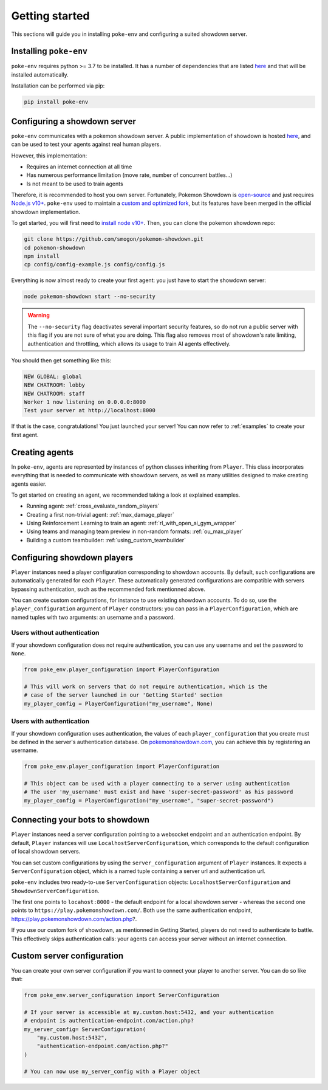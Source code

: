 .. _getting_started:


Getting started
***************

This sections will guide you in installing ``poke-env`` and configuring a suited showdown server.

Installing ``poke-env``
=======================

``poke-env`` requires python >= 3.7 to be installed. It has a number of dependencies that are listed `here <https://github.com/hsahovic/poke-env/blob/master/requirements.txt>`__ and that will be installed automatically.

Installation can be performed via pip:

.. code-block:: bash

    pip install poke-env

.. _configuring a showdown server:

Configuring a showdown server
=============================

``poke-env`` communicates with a pokemon showdown server. A public implementation of showdown is hosted `here <https://play.pokemonshowdown.com/>`__, and can be used to test your agents against real human players.

However, this implementation:

- Requires an internet connection at all time
- Has numerous performance limitation (move rate, number of concurrent battles...)
- Is not meant to be used to train agents

Therefore, it is recommended to host you own server. Fortunately, Pokemon Showdown is `open-source <https://play.pokemonshowdown.com/>`__ and just requires `Node.js v10+ <https://nodejs.org/en/>`__. ``poke-env`` used to maintain a `custom and optimized fork <https://github.com/hsahovic/Pokemon-Showdown>`__, but its features have been merged in the official showdown implementation.

To get started, you will first need to `install node v10+ <https://nodejs.org/en/download/>`__. Then, you can clone the pokemon showdown repo:

.. code-block:: bash

    git clone https://github.com/smogon/pokemon-showdown.git
    cd pokemon-showdown
    npm install
    cp config/config-example.js config/config.js

Everything is now almost ready to create your first agent: you just have to start the showdown server:

.. code-block:: bash

    node pokemon-showdown start --no-security

.. warning:: The ``--no-security`` flag deactivates several important security features, so do not run a public server with this flag if you are not sure of what you are doing. This flag also removes most of showdown's rate limiting, authentication and throttling, which allows its usage to train AI agents effectively.


You should then get something like this:

.. code-block:: bash

    NEW GLOBAL: global
    NEW CHATROOM: lobby
    NEW CHATROOM: staff
    Worker 1 now listening on 0.0.0.0:8000
    Test your server at http://localhost:8000

If that is the case, congratulations! You just launched your server! You can now refer to :ref:`examples` to create your first agent.


Creating agents
===============

In ``poke-env``, agents are represented by instances of python classes inheriting from ``Player``. This class incorporates everything that is needed to communicate with showdown servers, as well as many utilities designed to make creating agents easier.

To get started on creating an agent, we recommended taking a look at explained examples.

- Running agent: :ref:`cross_evaluate_random_players`
- Creating a first non-trivial agent: :ref:`max_damage_player`
- Using Reinforcement Learning to train an agent: :ref:`rl_with_open_ai_gym_wrapper`
- Using teams and managing team preview in non-random formats: :ref:`ou_max_player`
- Building a custom teambuilder: :ref:`using_custom_teambuilder`


Configuring showdown players
============================

``Player`` instances need a player configuration corresponding to showdown accounts. By default, such configurations are automatically generated for each ``Player``. These automatically generated configurations are compatible with servers bypassing authentication, such as the recommended fork mentionned above.

You can create custom configurations, for instance to use existing showdown accounts. To do so, use the ``player_configuration`` argument of ``Player`` constructors: you can pass in a ``PlayerConfiguration``, which are named tuples with two arguments: an username and a password.

Users without authentication
----------------------------

If your showdown configuration does not require authentication, you can use any username and set the password to ``None``.

.. code-block:: python

    from poke_env.player_configuration import PlayerConfiguration

    # This will work on servers that do not require authentication, which is the
    # case of the server launched in our 'Getting Started' section
    my_player_config = PlayerConfiguration("my_username", None)

Users with authentication
--------------------------

If your showdown configuration uses authentication, the values of each ``player_configuration`` that you create must be defined in the server's authentication database. On `pokemonshowdown.com <https://play.pokemonshowdown.com/>`__, you can achieve this by registering an username.

.. code-block:: python

    from poke_env.player_configuration import PlayerConfiguration

    # This object can be used with a player connecting to a server using authentication
    # The user 'my_username' must exist and have 'super-secret-password' as his password
    my_player_config = PlayerConfiguration("my_username", "super-secret-password")

Connecting your bots to showdown
================================

``Player`` instances need a server configuration pointing to a websocket endpoint and an authentication endpoint. By default, ``Player`` instances will use ``LocalhostServerConfiguration``, which corresponds to the default configuration of local showdown servers.

You can set custom configurations by using the ``server_configuration`` argument of ``Player`` instances. It expects a ``ServerConfiguration`` object, which is a named tuple containing a server url and authentication url.

``poke-env`` includes two ready-to-use ``ServerConfiguration`` objects: ``LocalhostServerConfiguration`` and ``ShowdownServerConfiguration``.

The first one points to ``locahost:8000`` - the default endpoint for a local showdown server - whereas the second one points to ``https://play.pokemonshowdown.com/``. Both use the same authentication endpoint, https://play.pokemonshowdown.com/action.php?.

If you use our custom fork of showdown, as mentionned in Getting Started, players do not need to authenticate to battle. This effectively skips authentication calls: your agents can access your server without an internet connection.

Custom server configuration
===========================

You can create your own server configuration if you want to connect your player to another server. You can do so like that:

.. code-block:: python

    from poke_env.server_configuration import ServerConfiguration

    # If your server is accessible at my.custom.host:5432, and your authentication
    # endpoint is authentication-endpoint.com/action.php?
    my_server_config= ServerConfiguration(
        "my.custom.host:5432",
        "authentication-endpoint.com/action.php?"
    )

    # You can now use my_server_config with a Player object
